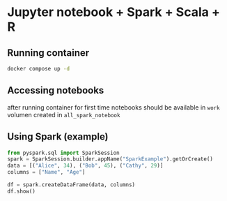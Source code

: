 * Jupyter notebook + Spark + Scala + R
** Running container
  #+begin_src bash
  docker compose up -d
  #+end_src

** Accessing notebooks
   after running container for first time notebooks should be available in ~work~ volumen created in ~all_spark_notebook~

** Using Spark (example)
  #+begin_src Python
from pyspark.sql import SparkSession
spark = SparkSession.builder.appName("SparkExample").getOrCreate()
data = [("Alice", 34), ("Bob", 45), ("Cathy", 29)]
columns = ["Name", "Age"]

df = spark.createDataFrame(data, columns)
df.show()
  #+end_src
